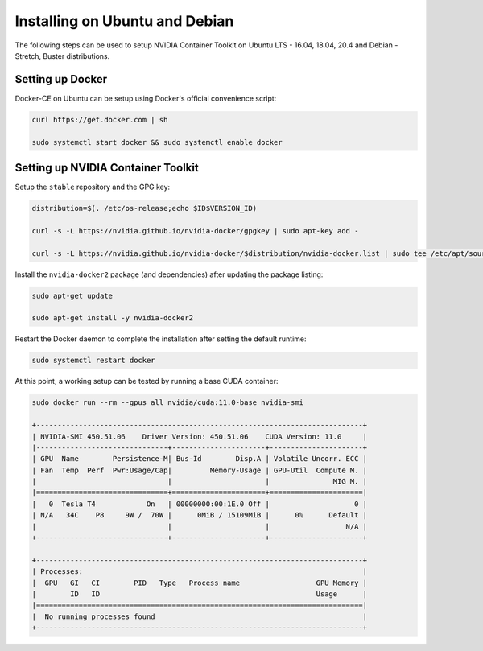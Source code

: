 Installing on Ubuntu and Debian
-------------------------------
The following steps can be used to setup NVIDIA Container Toolkit on Ubuntu LTS - 16.04, 18.04, 20.4 and Debian - Stretch, Buster distributions.

Setting up Docker 
+++++++++++++++++
Docker-CE on Ubuntu can be setup using Docker's official convenience script:

.. code-block:: bash

   curl https://get.docker.com | sh

   sudo systemctl start docker && sudo systemctl enable docker

.. seealso:: 
   
   Follow the official `instructions <https://docs.docker.com/engine/install/ubuntu/>`_ for more details and `post-install actions <https://docs.docker.com/engine/install/linux-postinstall/>`_.

Setting up NVIDIA Container Toolkit
+++++++++++++++++++++++++++++++++++

Setup the ``stable`` repository and the GPG key:

.. code-block:: bash

    distribution=$(. /etc/os-release;echo $ID$VERSION_ID)

    curl -s -L https://nvidia.github.io/nvidia-docker/gpgkey | sudo apt-key add -

    curl -s -L https://nvidia.github.io/nvidia-docker/$distribution/nvidia-docker.list | sudo tee /etc/apt/sources.list.d/nvidia-docker.list

Install the ``nvidia-docker2`` package (and dependencies) after updating the package listing:

.. code-block:: bash

   sudo apt-get update
   
   sudo apt-get install -y nvidia-docker2

Restart the Docker daemon to complete the installation after setting the default runtime:

.. code-block:: bash

   sudo systemctl restart docker

At this point, a working setup can be tested by running a base CUDA container:

.. code-block:: bash

   sudo docker run --rm --gpus all nvidia/cuda:11.0-base nvidia-smi

   +-----------------------------------------------------------------------------+
   | NVIDIA-SMI 450.51.06    Driver Version: 450.51.06    CUDA Version: 11.0     |
   |-------------------------------+----------------------+----------------------+
   | GPU  Name        Persistence-M| Bus-Id        Disp.A | Volatile Uncorr. ECC |
   | Fan  Temp  Perf  Pwr:Usage/Cap|         Memory-Usage | GPU-Util  Compute M. |
   |                               |                      |               MIG M. |
   |===============================+======================+======================|
   |   0  Tesla T4            On   | 00000000:00:1E.0 Off |                    0 |
   | N/A   34C    P8     9W /  70W |      0MiB / 15109MiB |      0%      Default |
   |                               |                      |                  N/A |
   +-------------------------------+----------------------+----------------------+

   +-----------------------------------------------------------------------------+
   | Processes:                                                                  |
   |  GPU   GI   CI        PID   Type   Process name                  GPU Memory |
   |        ID   ID                                                   Usage      |
   |=============================================================================|
   |  No running processes found                                                 |
   +-----------------------------------------------------------------------------+
